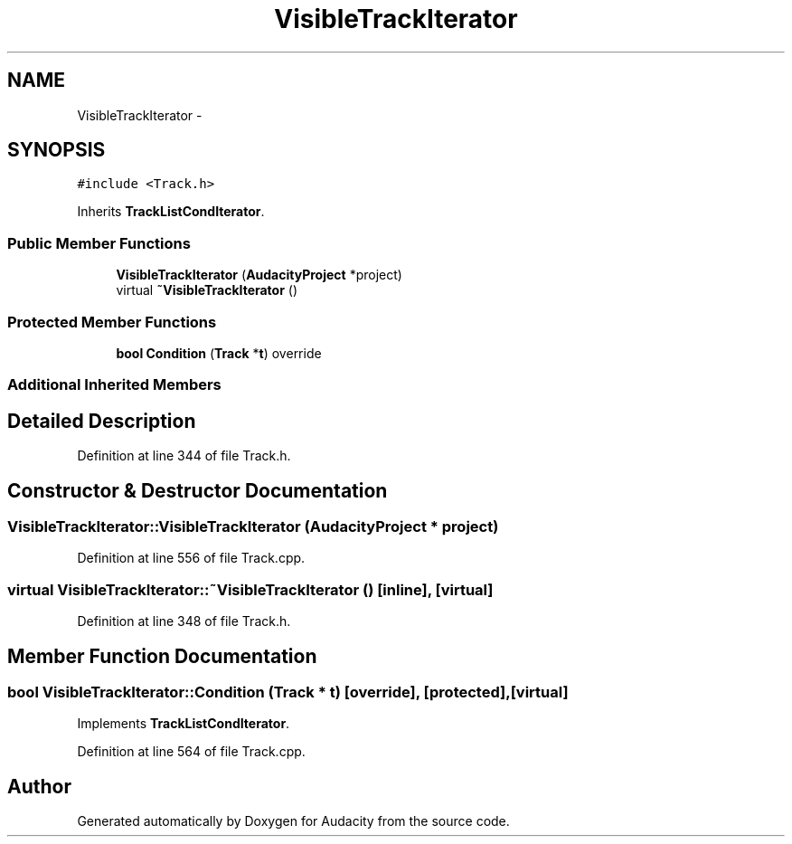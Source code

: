 .TH "VisibleTrackIterator" 3 "Thu Apr 28 2016" "Audacity" \" -*- nroff -*-
.ad l
.nh
.SH NAME
VisibleTrackIterator \- 
.SH SYNOPSIS
.br
.PP
.PP
\fC#include <Track\&.h>\fP
.PP
Inherits \fBTrackListCondIterator\fP\&.
.SS "Public Member Functions"

.in +1c
.ti -1c
.RI "\fBVisibleTrackIterator\fP (\fBAudacityProject\fP *project)"
.br
.ti -1c
.RI "virtual \fB~VisibleTrackIterator\fP ()"
.br
.in -1c
.SS "Protected Member Functions"

.in +1c
.ti -1c
.RI "\fBbool\fP \fBCondition\fP (\fBTrack\fP *\fBt\fP) override"
.br
.in -1c
.SS "Additional Inherited Members"
.SH "Detailed Description"
.PP 
Definition at line 344 of file Track\&.h\&.
.SH "Constructor & Destructor Documentation"
.PP 
.SS "VisibleTrackIterator::VisibleTrackIterator (\fBAudacityProject\fP * project)"

.PP
Definition at line 556 of file Track\&.cpp\&.
.SS "virtual VisibleTrackIterator::~VisibleTrackIterator ()\fC [inline]\fP, \fC [virtual]\fP"

.PP
Definition at line 348 of file Track\&.h\&.
.SH "Member Function Documentation"
.PP 
.SS "\fBbool\fP VisibleTrackIterator::Condition (\fBTrack\fP * t)\fC [override]\fP, \fC [protected]\fP, \fC [virtual]\fP"

.PP
Implements \fBTrackListCondIterator\fP\&.
.PP
Definition at line 564 of file Track\&.cpp\&.

.SH "Author"
.PP 
Generated automatically by Doxygen for Audacity from the source code\&.
